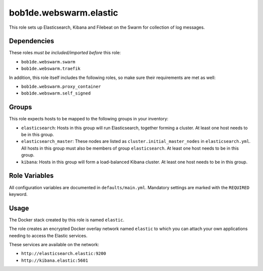 bob1de.webswarm.elastic
=======================

This role sets up Elasticsearch, Kibana and Filebeat on the Swarm for collection of
log messages.


Dependencies
------------

These roles *must be included/imported before* this role:

* ``bob1de.webswarm.swarm``
* ``bob1de.webswarm.traefik``

In addition, this role itself includes the following roles, so make sure their
requirements are met as well:

* ``bob1de.webswarm.proxy_container``
* ``bob1de.webswarm.self_signed``


Groups
------

This role expects hosts to be mapped to the following groups in your inventory:

* ``elasticsearch``:
  Hosts in this group will run Elasticsearch, together forming a cluster.
  At least one host needs to be in this group.

* ``elasticsearch_master``:
  These nodes are listed as ``cluster.initial_master_nodes`` in ``elasticsearch.yml``.
  All hosts in this group must also be members of group ``elasticsearch``.
  At least one host needs to be in this group.

* ``kibana``:
  Hosts in this group will form a load-balanced Kibana cluster.
  At least one host needs to be in this group.


Role Variables
--------------

All configuration variables are documented in ``defaults/main.yml``.
Mandatory settings are marked with the ``REQUIRED`` keyword.


Usage
-----

The Docker stack created by this role is named ``elastic``.

The role creates an encrypted Docker overlay network named ``elastic`` to which you
can attach your own applications needing to access the Elastic services.

These services are available on the network:

* ``http://elasticsearch.elastic:9200``
* ``http://kibana.elastic:5601``
